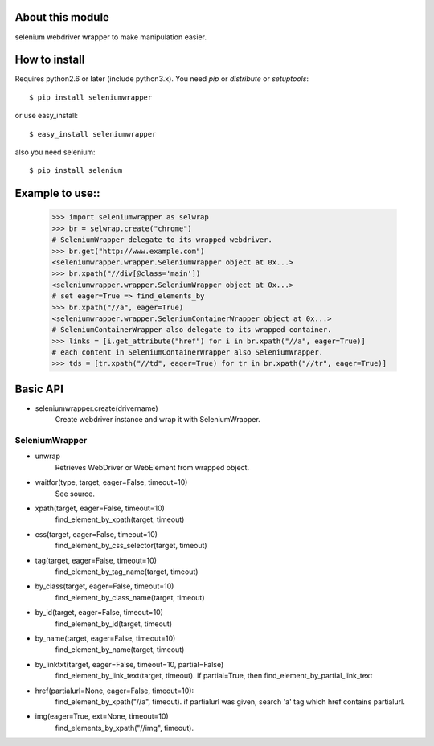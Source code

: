 About this module
-----------------
selenium webdriver wrapper to make manipulation easier. 

How to install
--------------
Requires python2.6 or later (include python3.x).
You need *pip* or *distribute* or *setuptools*::

    $ pip install seleniumwrapper

or use easy_install::

    $ easy_install seleniumwrapper

also you need selenium::

    $ pip install selenium
    
Example to use::
----------------

    >>> import seleniumwrapper as selwrap
    >>> br = selwrap.create("chrome")
    # SeleniumWrapper delegate to its wrapped webdriver.
    >>> br.get("http://www.example.com")
    <seleniumwrapper.wrapper.SeleniumWrapper object at 0x...>
    >>> br.xpath("//div[@class='main'])
    <seleniumwrapper.wrapper.SeleniumWrapper object at 0x...>
    # set eager=True => find_elements_by
    >>> br.xpath("//a", eager=True)
    <seleniumwrapper.wrapper.SeleniumContainerWrapper object at 0x...>
    # SeleniumContainerWrapper also delegate to its wrapped container.
    >>> links = [i.get_attribute("href") for i in br.xpath("//a", eager=True)]
    # each content in SeleniumContainerWrapper also SeleniumWrapper.
    >>> tds = [tr.xpath("//td", eager=True) for tr in br.xpath("//tr", eager=True)]
    
Basic API
---------
* seleniumwrapper.create(drivername)
    Create webdriver instance and wrap it with SeleniumWrapper.

SeleniumWrapper
^^^^^^^^^^^^^^^
* unwrap
    Retrieves WebDriver or WebElement from wrapped object.
* waitfor(type, target, eager=False, timeout=10)
    See source.
* xpath(target, eager=False, timeout=10)
    find_element_by_xpath(target, timeout)
* css(target, eager=False, timeout=10)
    find_element_by_css_selector(target, timeout)
* tag(target, eager=False, timeout=10)
    find_element_by_tag_name(target, timeout)
* by_class(target, eager=False, timeout=10)
    find_element_by_class_name(target, timeout)
* by_id(target, eager=False, timeout=10)
    find_element_by_id(target, timeout)
* by_name(target, eager=False, timeout=10)
    find_element_by_name(target, timeout)
* by_linktxt(target, eager=False, timeout=10, partial=False)
    find_element_by_link_text(target, timeout). if partial=True, then find_element_by_partial_link_text
* href(partialurl=None, eager=False, timeout=10):
    find_element_by_xpath("//a", timeout). if partialurl was given, search 'a' tag which href contains partialurl.
* img(eager=True, ext=None, timeout=10)
    find_elements_by_xpath("//img", timeout). 